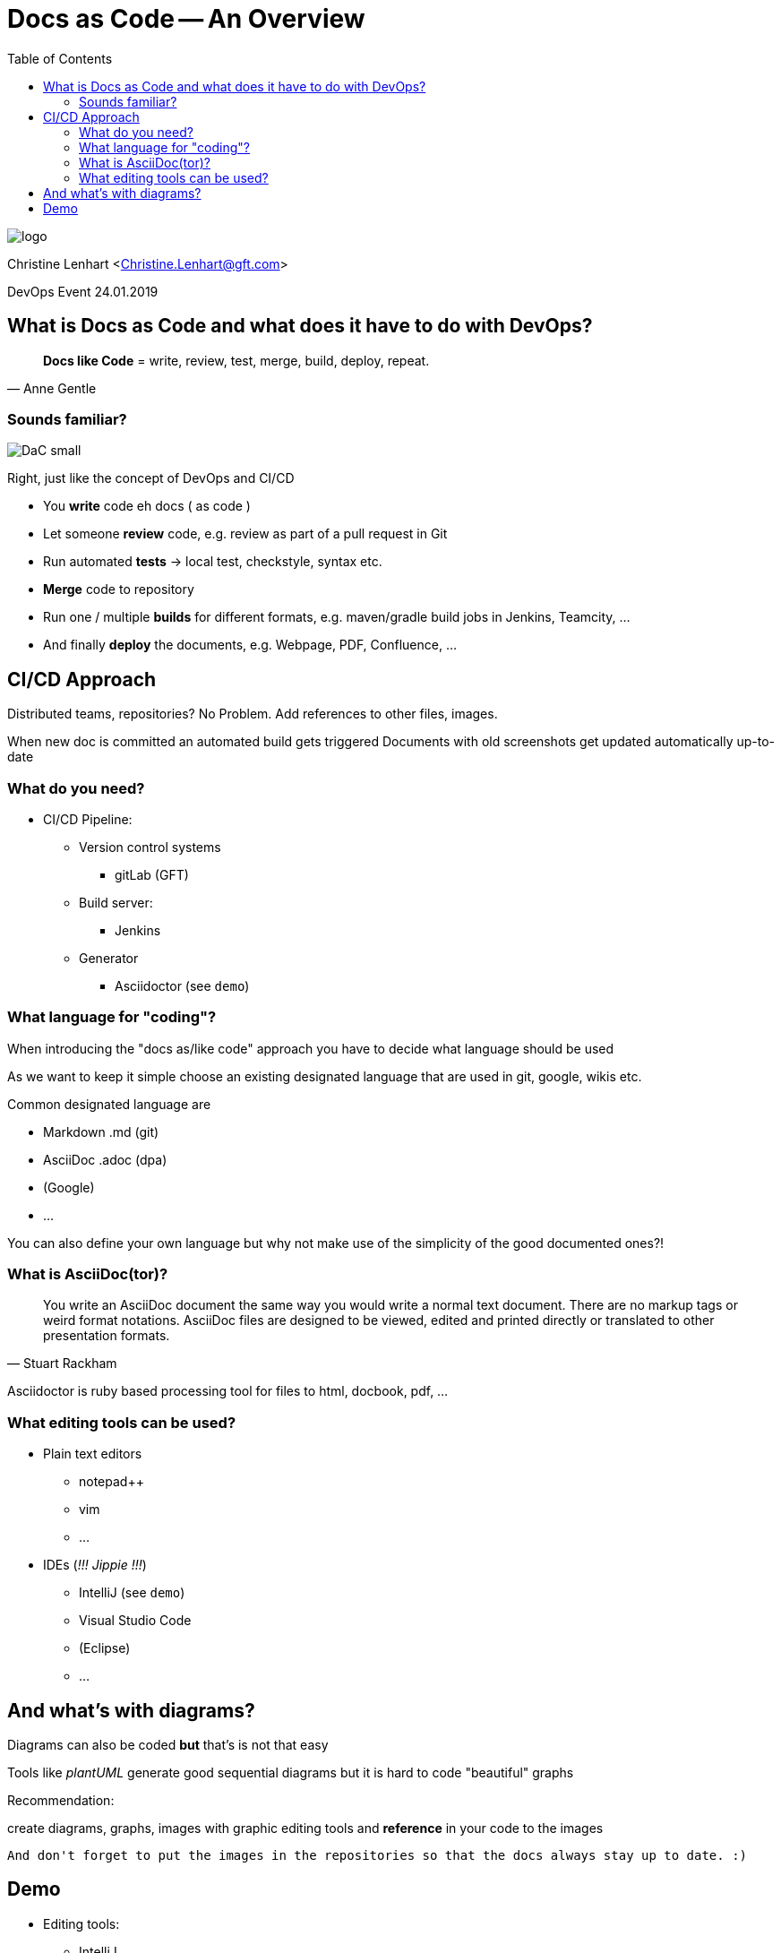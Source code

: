 = Docs as Code -- An Overview
:toc:

image::images/logo.jpg[]

Christine Lenhart <Christine.Lenhart@gft.com>

DevOps Event 24.01.2019


== What is Docs as Code and what does it have to do with DevOps?


[quote, Anne Gentle]
*Docs like Code* =
write,  
review,  
test, 
merge, 
build, 
deploy, 
repeat.


=== Sounds familiar?
image::images/DaC_small.png[]
Right, just like the concept of DevOps and CI/CD

* You *write* code eh docs ( as code )
* Let someone *review* code, e.g. review as part of a pull request in Git
* Run automated *tests* -> local test, checkstyle, syntax etc.
* *Merge* code to repository
* Run one / multiple *builds* for different formats, e.g. maven/gradle build jobs in Jenkins, Teamcity, ...
* And finally *deploy* the documents, e.g. Webpage, PDF, Confluence, ...


== CI/CD Approach
 
Distributed teams, repositories?
No Problem. 
Add references to other files, images.
 
When new doc is committed an automated build gets triggered 
Documents with old screenshots get updated automatically up-to-date

=== What do you need?

* CI/CD Pipeline:
** Version control systems
*** gitLab (GFT)
** Build server:
*** Jenkins
** Generator
*** Asciidoctor (see `demo`)

=== What language for "coding"?
When introducing the "docs as/like code" approach you have to decide what language should be used

As we want to keep it simple
choose an existing designated language 
that are used in git, google, wikis etc.

Common designated language are

* Markdown .md (git)
* AsciiDoc .adoc (dpa)
* (Google)
* ...

You can also define your own language but why not make use of the simplicity of the good documented ones?!

=== What is AsciiDoc(tor)?

[quote, Stuart Rackham]
You write an AsciiDoc document the same way you would write a normal text document.
There are no markup tags or weird format notations.
AsciiDoc files are designed to be viewed, edited and printed directly or translated to other presentation formats.

Asciidoctor is ruby based processing tool for files to html, docbook, pdf, ...


=== What editing tools can be used?

* Plain text editors
** notepad++
** vim
** ...

* IDEs (_!!! Jippie !!!_)
** IntelliJ (see `demo`)
** Visual Studio Code
** (Eclipse)
** ...


== And what's with diagrams?
Diagrams can also be coded 
*but*
that's is not that easy

Tools like _plantUML_ generate good sequential diagrams
but it is hard to code "beautiful" graphs


Recommendation: 

create diagrams, graphs, images with graphic editing tools and *reference* in your code to the images

```
And don't forget to put the images in the repositories so that the docs always stay up to date. :)
```

== Demo

* Editing tools:

** IntelliJ

* Docs:

** Code in Asciidoc format

** Generate document

** html

(Push changes to repo)


